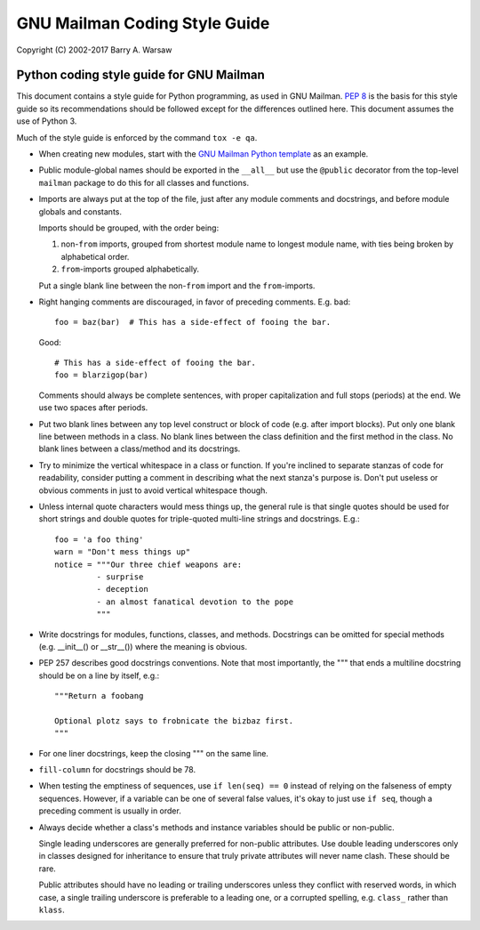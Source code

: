 ==============================
GNU Mailman Coding Style Guide
==============================

Copyright (C) 2002-2017 Barry A. Warsaw


Python coding style guide for GNU Mailman
=========================================

This document contains a style guide for Python programming, as used in GNU
Mailman.  `PEP 8`_ is the basis for this style guide so its recommendations
should be followed except for the differences outlined here.  This document
assumes the use of Python 3.

Much of the style guide is enforced by the command ``tox -e qa``.

* When creating new modules, start with the `GNU Mailman Python template`_ as
  an example.

* Public module-global names should be exported in the ``__all__`` but use the
  ``@public`` decorator from the top-level ``mailman`` package to do this for
  all classes and functions.

* Imports are always put at the top of the file, just after any module
  comments and docstrings, and before module globals and constants.

  Imports should be grouped, with the order being:

  1. non-``from`` imports, grouped from shortest module name to longest module
     name, with ties being broken by alphabetical order.
  2. ``from``-imports grouped alphabetically.

  Put a single blank line between the non-``from`` import and the
  ``from``-imports.

* Right hanging comments are discouraged, in favor of preceding comments.
  E.g. bad::

    foo = baz(bar)  # This has a side-effect of fooing the bar.

  Good::

    # This has a side-effect of fooing the bar.
    foo = blarzigop(bar)

  Comments should always be complete sentences, with proper capitalization and
  full stops (periods) at the end.  We use two spaces after periods.

* Put two blank lines between any top level construct or block of code
  (e.g. after import blocks).  Put only one blank line between methods in a
  class.  No blank lines between the class definition and the first method in
  the class.  No blank lines between a class/method and its docstrings.

* Try to minimize the vertical whitespace in a class or function.  If you're
  inclined to separate stanzas of code for readability, consider putting a
  comment in describing what the next stanza's purpose is.  Don't put useless
  or obvious comments in just to avoid vertical whitespace though.

* Unless internal quote characters would mess things up, the general rule is
  that single quotes should be used for short strings and double quotes for
  triple-quoted multi-line strings and docstrings.  E.g.::

    foo = 'a foo thing'
    warn = "Don't mess things up"
    notice = """Our three chief weapons are:
             - surprise
             - deception
             - an almost fanatical devotion to the pope
             """

* Write docstrings for modules, functions, classes, and methods.  Docstrings
  can be omitted for special methods (e.g. __init__() or __str__()) where the
  meaning is obvious.

* PEP 257 describes good docstrings conventions.  Note that most importantly,
  the """ that ends a multiline docstring should be on a line by itself, e.g.::

    """Return a foobang

    Optional plotz says to frobnicate the bizbaz first.
    """

* For one liner docstrings, keep the closing """ on the same line.

* ``fill-column`` for docstrings should be 78.

* When testing the emptiness of sequences, use ``if len(seq) == 0`` instead of
  relying on the falseness of empty sequences.  However, if a variable can be
  one of several false values, it's okay to just use ``if seq``, though a
  preceding comment is usually in order.

* Always decide whether a class's methods and instance variables should be
  public or non-public.

  Single leading underscores are generally preferred for non-public
  attributes.  Use double leading underscores only in classes designed for
  inheritance to ensure that truly private attributes will never name clash.
  These should be rare.

  Public attributes should have no leading or trailing underscores unless they
  conflict with reserved words, in which case, a single trailing underscore is
  preferable to a leading one, or a corrupted spelling, e.g. ``class_`` rather
  than ``klass``.


.. _`PEP 8`: http://www.python.org/peps/pep-0008.html
.. _`GNU Mailman Python template`: https://gitlab.com/mailman/mailman/blob/master/template.py
